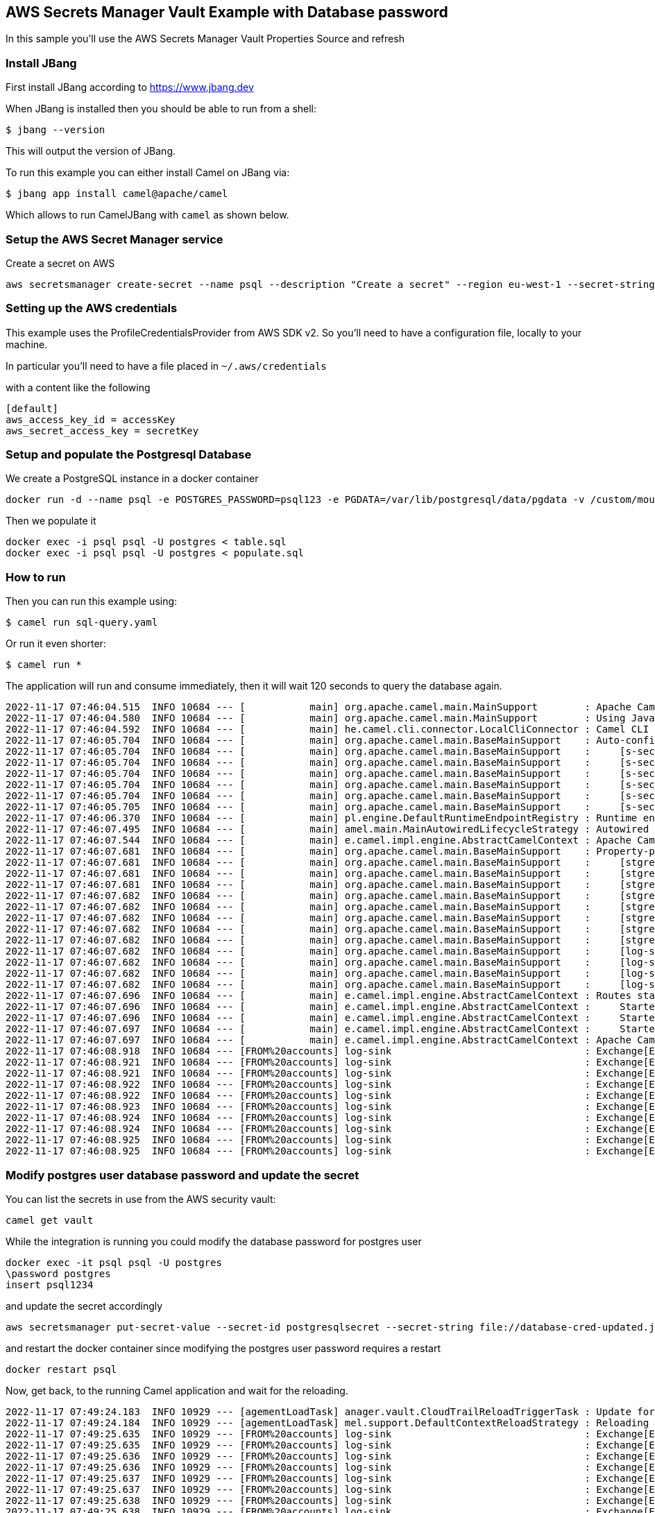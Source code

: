 == AWS Secrets Manager Vault Example with Database password

In this sample you'll use the AWS Secrets Manager Vault Properties Source and refresh

=== Install JBang

First install JBang according to https://www.jbang.dev

When JBang is installed then you should be able to run from a shell:

[source,sh]
----
$ jbang --version
----

This will output the version of JBang.

To run this example you can either install Camel on JBang via:

[source,sh]
----
$ jbang app install camel@apache/camel
----

Which allows to run CamelJBang with `camel` as shown below.

=== Setup the AWS Secret Manager service

Create a secret on AWS

[source,sh]
----
aws secretsmanager create-secret --name psql --description "Create a secret" --region eu-west-1 --secret-string file://database-cred.json
----

=== Setting up the AWS credentials

This example uses the ProfileCredentialsProvider from AWS SDK v2. So you'll need to have a configuration file, locally to your machine.

In particular you'll need to have a file placed in `~/.aws/credentials`

with a content like the following

[source,sh]
----
[default]
aws_access_key_id = accessKey
aws_secret_access_key = secretKey
----

=== Setup and populate the Postgresql Database

We create a PostgreSQL instance in a docker container

[source,sh]
----
docker run -d --name psql -e POSTGRES_PASSWORD=psql123 -e PGDATA=/var/lib/postgresql/data/pgdata -v /custom/mount:/var/lib/postgresql/data postgres
----

Then we populate it

[source,sh]
----
docker exec -i psql psql -U postgres < table.sql
docker exec -i psql psql -U postgres < populate.sql
----

=== How to run

Then you can run this example using:

[source,sh]
----
$ camel run sql-query.yaml
----

Or run it even shorter:

[source,sh]
----
$ camel run *
----

The application will run and consume immediately, then it will wait 120 seconds to query the database again.

[source,sh]
----
2022-11-17 07:46:04.515  INFO 10684 --- [           main] org.apache.camel.main.MainSupport        : Apache Camel (JBang) 3.19.0 is starting
2022-11-17 07:46:04.580  INFO 10684 --- [           main] org.apache.camel.main.MainSupport        : Using Java 11.0.16.1 with PID 10684. Started by oscerd in /home/oscerd/workspace/apache-camel/camel-kamelets-examples/jbang/aws-database-admin-secrets-refresh
2022-11-17 07:46:04.592  INFO 10684 --- [           main] he.camel.cli.connector.LocalCliConnector : Camel CLI enabled (local)
2022-11-17 07:46:05.704  INFO 10684 --- [           main] org.apache.camel.main.BaseMainSupport    : Auto-configuration summary
2022-11-17 07:46:05.704  INFO 10684 --- [           main] org.apache.camel.main.BaseMainSupport    :     [s-sec-integration.properties] camel.main.name=AWSExample
2022-11-17 07:46:05.704  INFO 10684 --- [           main] org.apache.camel.main.BaseMainSupport    :     [s-sec-integration.properties] camel.vault.aws.defaultCredentialsProvider=true
2022-11-17 07:46:05.704  INFO 10684 --- [           main] org.apache.camel.main.BaseMainSupport    :     [s-sec-integration.properties] camel.vault.aws.region=eu-west-1
2022-11-17 07:46:05.704  INFO 10684 --- [           main] org.apache.camel.main.BaseMainSupport    :     [s-sec-integration.properties] camel.vault.aws.refreshEnabled=true
2022-11-17 07:46:05.704  INFO 10684 --- [           main] org.apache.camel.main.BaseMainSupport    :     [s-sec-integration.properties] camel.vault.aws.refreshPeriod=1000
2022-11-17 07:46:05.705  INFO 10684 --- [           main] org.apache.camel.main.BaseMainSupport    :     [s-sec-integration.properties] camel.vault.aws.secrets=psql
2022-11-17 07:46:06.370  INFO 10684 --- [           main] pl.engine.DefaultRuntimeEndpointRegistry : Runtime endpoint registry is in extended mode gathering usage statistics of all incoming and outgoing endpoints (cache limit: 1000)
2022-11-17 07:46:07.495  INFO 10684 --- [           main] amel.main.MainAutowiredLifecycleStrategy : Autowired property: dataSource on component: sql as exactly one instance of type: javax.sql.DataSource (org.apache.commons.dbcp2.BasicDataSource) found in the registry
2022-11-17 07:46:07.544  INFO 10684 --- [           main] e.camel.impl.engine.AbstractCamelContext : Apache Camel 3.19.0 (AWSExample) is starting
2022-11-17 07:46:07.681  INFO 10684 --- [           main] org.apache.camel.main.BaseMainSupport    : Property-placeholders summary
2022-11-17 07:46:07.681  INFO 10684 --- [           main] org.apache.camel.main.BaseMainSupport    :     [stgresql-source.kamelet.yaml] query=SELECT * FROM accounts
2022-11-17 07:46:07.681  INFO 10684 --- [           main] org.apache.camel.main.BaseMainSupport    :     [stgresql-source.kamelet.yaml] dsBean=dsBean-1
2022-11-17 07:46:07.681  INFO 10684 --- [           main] org.apache.camel.main.BaseMainSupport    :     [stgresql-source.kamelet.yaml] delay=120000
2022-11-17 07:46:07.682  INFO 10684 --- [           main] org.apache.camel.main.BaseMainSupport    :     [stgresql-source.kamelet.yaml] password=xxxxxx
2022-11-17 07:46:07.682  INFO 10684 --- [           main] org.apache.camel.main.BaseMainSupport    :     [stgresql-source.kamelet.yaml] serverName=172.17.0.2
2022-11-17 07:46:07.682  INFO 10684 --- [           main] org.apache.camel.main.BaseMainSupport    :     [stgresql-source.kamelet.yaml] serverPort=5432
2022-11-17 07:46:07.682  INFO 10684 --- [           main] org.apache.camel.main.BaseMainSupport    :     [stgresql-source.kamelet.yaml] databaseName=postgres
2022-11-17 07:46:07.682  INFO 10684 --- [           main] org.apache.camel.main.BaseMainSupport    :     [stgresql-source.kamelet.yaml] username=xxxxxx
2022-11-17 07:46:07.682  INFO 10684 --- [           main] org.apache.camel.main.BaseMainSupport    :     [log-sink.kamelet.yaml]        templateId=log-sink
2022-11-17 07:46:07.682  INFO 10684 --- [           main] org.apache.camel.main.BaseMainSupport    :     [log-sink.kamelet.yaml]        level=INFO
2022-11-17 07:46:07.682  INFO 10684 --- [           main] org.apache.camel.main.BaseMainSupport    :     [log-sink.kamelet.yaml]        showHeaders=false
2022-11-17 07:46:07.682  INFO 10684 --- [           main] org.apache.camel.main.BaseMainSupport    :     [log-sink.kamelet.yaml]        showStreams=true
2022-11-17 07:46:07.696  INFO 10684 --- [           main] e.camel.impl.engine.AbstractCamelContext : Routes startup (started:3)
2022-11-17 07:46:07.696  INFO 10684 --- [           main] e.camel.impl.engine.AbstractCamelContext :     Started route1 (kamelet://postgresql-source)
2022-11-17 07:46:07.696  INFO 10684 --- [           main] e.camel.impl.engine.AbstractCamelContext :     Started postgresql-source-1 (sql://SELECT%20*%20FROM%20accounts)
2022-11-17 07:46:07.697  INFO 10684 --- [           main] e.camel.impl.engine.AbstractCamelContext :     Started log-sink-2 (kamelet://source)
2022-11-17 07:46:07.697  INFO 10684 --- [           main] e.camel.impl.engine.AbstractCamelContext : Apache Camel 3.19.0 (AWSExample) started in 1s506ms (build:115ms init:1s239ms start:152ms JVM-uptime:4s)
2022-11-17 07:46:08.918  INFO 10684 --- [FROM%20accounts] log-sink                                 : Exchange[ExchangePattern: InOnly, BodyType: org.apache.camel.converter.stream.InputStreamCache, Body: {"user_id":1,"username":"John","city":"New York"}]
2022-11-17 07:46:08.921  INFO 10684 --- [FROM%20accounts] log-sink                                 : Exchange[ExchangePattern: InOnly, BodyType: org.apache.camel.converter.stream.InputStreamCache, Body: {"user_id":2,"username":"John","city":"New York"}]
2022-11-17 07:46:08.921  INFO 10684 --- [FROM%20accounts] log-sink                                 : Exchange[ExchangePattern: InOnly, BodyType: org.apache.camel.converter.stream.InputStreamCache, Body: {"user_id":3,"username":"John","city":"New York"}]
2022-11-17 07:46:08.922  INFO 10684 --- [FROM%20accounts] log-sink                                 : Exchange[ExchangePattern: InOnly, BodyType: org.apache.camel.converter.stream.InputStreamCache, Body: {"user_id":4,"username":"John","city":"New York"}]
2022-11-17 07:46:08.922  INFO 10684 --- [FROM%20accounts] log-sink                                 : Exchange[ExchangePattern: InOnly, BodyType: org.apache.camel.converter.stream.InputStreamCache, Body: {"user_id":5,"username":"John","city":"New York"}]
2022-11-17 07:46:08.923  INFO 10684 --- [FROM%20accounts] log-sink                                 : Exchange[ExchangePattern: InOnly, BodyType: org.apache.camel.converter.stream.InputStreamCache, Body: {"user_id":6,"username":"John","city":"New York"}]
2022-11-17 07:46:08.924  INFO 10684 --- [FROM%20accounts] log-sink                                 : Exchange[ExchangePattern: InOnly, BodyType: org.apache.camel.converter.stream.InputStreamCache, Body: {"user_id":7,"username":"John","city":"New York"}]
2022-11-17 07:46:08.924  INFO 10684 --- [FROM%20accounts] log-sink                                 : Exchange[ExchangePattern: InOnly, BodyType: org.apache.camel.converter.stream.InputStreamCache, Body: {"user_id":8,"username":"John","city":"New York"}]
2022-11-17 07:46:08.925  INFO 10684 --- [FROM%20accounts] log-sink                                 : Exchange[ExchangePattern: InOnly, BodyType: org.apache.camel.converter.stream.InputStreamCache, Body: {"user_id":9,"username":"John","city":"New York"}]
2022-11-17 07:46:08.925  INFO 10684 --- [FROM%20accounts] log-sink                                 : Exchange[ExchangePattern: InOnly, BodyType: org.apache.camel.converter.stream.InputStreamCache, Body: {"user_id":10,"username":"John","city":"New York"}]

----

=== Modify postgres user database password and update the secret

You can list the secrets in use from the AWS security vault:

[source,sh]
----
camel get vault
----

While the integration is running you could modify the database password for postgres user

[source,sh]
----
docker exec -it psql psql -U postgres
\password postgres
insert psql1234
----

and update the secret accordingly

[source,sh]
----
aws secretsmanager put-secret-value --secret-id postgresqlsecret --secret-string file://database-cred-updated.json --region eu-west-1
----

and restart the docker container since modifying the postgres user password requires a restart

[source,sh]
----
docker restart psql
----

Now, get back, to the running Camel application and wait for the reloading.

[source,sh]
----
2022-11-17 07:49:24.183  INFO 10929 --- [agementLoadTask] anager.vault.CloudTrailReloadTriggerTask : Update for AWS secret: psql detected, triggering CamelContext reload
2022-11-17 07:49:24.184  INFO 10929 --- [agementLoadTask] mel.support.DefaultContextReloadStrategy : Reloading CamelContext (AWSExample) triggered by: AWS Secrets Refresh Task
2022-11-17 07:49:25.635  INFO 10929 --- [FROM%20accounts] log-sink                                 : Exchange[ExchangePattern: InOnly, BodyType: org.apache.camel.converter.stream.InputStreamCache, Body: {"user_id":1,"username":"John","city":"New York"}]
2022-11-17 07:49:25.635  INFO 10929 --- [FROM%20accounts] log-sink                                 : Exchange[ExchangePattern: InOnly, BodyType: org.apache.camel.converter.stream.InputStreamCache, Body: {"user_id":2,"username":"John","city":"New York"}]
2022-11-17 07:49:25.636  INFO 10929 --- [FROM%20accounts] log-sink                                 : Exchange[ExchangePattern: InOnly, BodyType: org.apache.camel.converter.stream.InputStreamCache, Body: {"user_id":3,"username":"John","city":"New York"}]
2022-11-17 07:49:25.636  INFO 10929 --- [FROM%20accounts] log-sink                                 : Exchange[ExchangePattern: InOnly, BodyType: org.apache.camel.converter.stream.InputStreamCache, Body: {"user_id":4,"username":"John","city":"New York"}]
2022-11-17 07:49:25.637  INFO 10929 --- [FROM%20accounts] log-sink                                 : Exchange[ExchangePattern: InOnly, BodyType: org.apache.camel.converter.stream.InputStreamCache, Body: {"user_id":5,"username":"John","city":"New York"}]
2022-11-17 07:49:25.637  INFO 10929 --- [FROM%20accounts] log-sink                                 : Exchange[ExchangePattern: InOnly, BodyType: org.apache.camel.converter.stream.InputStreamCache, Body: {"user_id":6,"username":"John","city":"New York"}]
2022-11-17 07:49:25.638  INFO 10929 --- [FROM%20accounts] log-sink                                 : Exchange[ExchangePattern: InOnly, BodyType: org.apache.camel.converter.stream.InputStreamCache, Body: {"user_id":7,"username":"John","city":"New York"}]
2022-11-17 07:49:25.638  INFO 10929 --- [FROM%20accounts] log-sink                                 : Exchange[ExchangePattern: InOnly, BodyType: org.apache.camel.converter.stream.InputStreamCache, Body: {"user_id":8,"username":"John","city":"New York"}]
2022-11-17 07:49:25.638  INFO 10929 --- [FROM%20accounts] log-sink                                 : Exchange[ExchangePattern: InOnly, BodyType: org.apache.camel.converter.stream.InputStreamCache, Body: {"user_id":9,"username":"John","city":"New York"}]
2022-11-17 07:49:25.639  INFO 10929 --- [FROM%20accounts] log-sink                                 : Exchange[ExchangePattern: InOnly, BodyType: org.apache.camel.converter.stream.InputStreamCache, Body: {"user_id":10,"username":"John","city":"New York"}]
----

We changed the password and the Camel route was able to align itself without downtime.

And the secret should also now be listed as updated form the get vault command:

[source,sh]
----
camel get vault
----

=== Developer Web Console

You can enable the developer console via `--console` flag as show:

[source,sh]
----
$ camel run sql-query.yaml --console
----

Then you can browse: http://localhost:8080/q/dev to introspect the running Camel applicaton.


=== Help and contributions

If you hit any problem using Camel or have some feedback, then please
https://camel.apache.org/community/support/[let us know].

We also love contributors, so
https://camel.apache.org/community/contributing/[get involved] :-)

The Camel riders!
